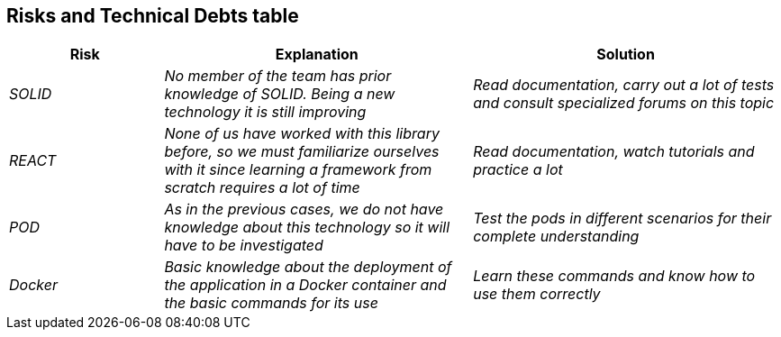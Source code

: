 [[section-technical-risks]]



== Risks and Technical Debts table 
[options="header",cols="1,2,2"]
|===
|Risk|Explanation|Solution
| _SOLID_ | _No member of the team has prior knowledge of SOLID. Being a new technology it is still improving_ | _Read documentation, carry out a lot of tests and consult specialized forums on this topic_
| _REACT_ | _None of us have worked with this library before, so we must familiarize ourselves with it since learning a framework from scratch requires a lot of time_ | _Read documentation, watch tutorials and practice a lot_
| _POD_ | _As in the previous cases, we do not have knowledge about this technology so it will have to be investigated_ | _Test the pods in different scenarios for their complete understanding_
| _Docker_ | _Basic knowledge about the deployment of the application in a Docker container and the basic commands for its use_ | _Learn these commands and know how to use them correctly_
|===

